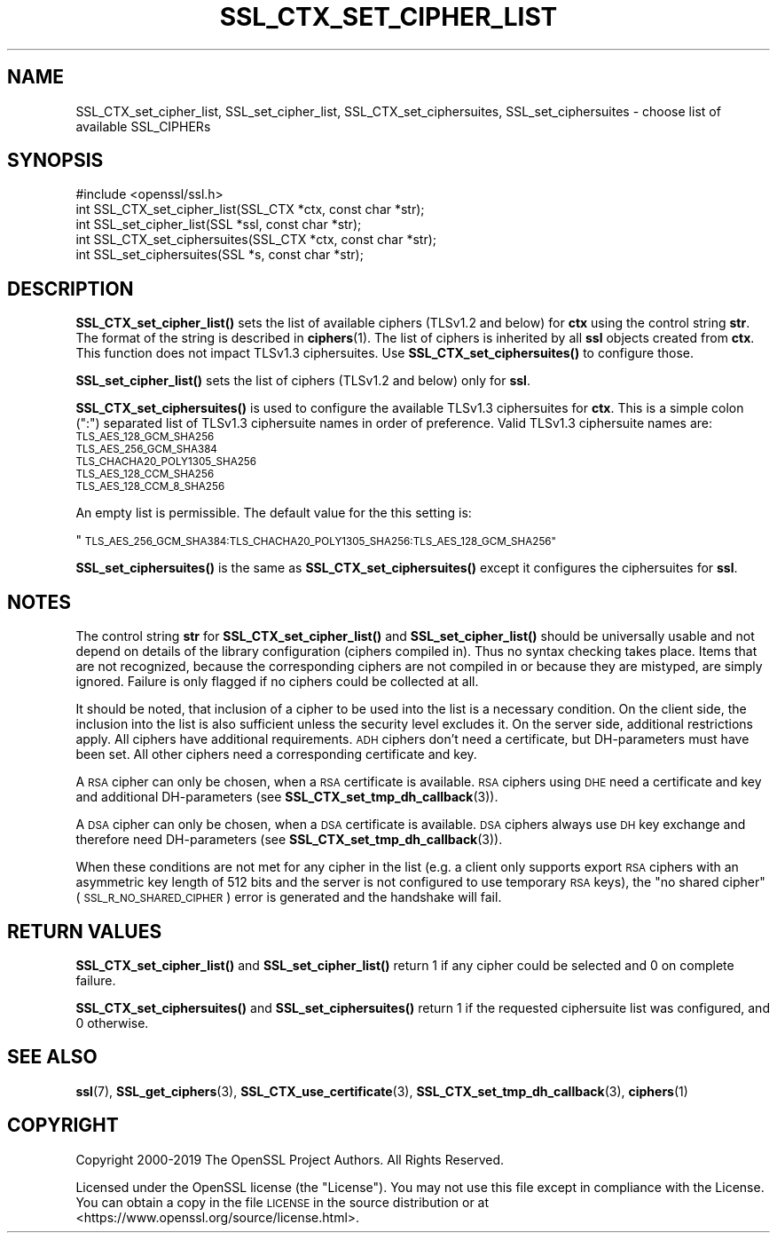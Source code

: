 .\" Automatically generated by Pod::Man 4.11 (Pod::Simple 3.35)
.\"
.\" Standard preamble:
.\" ========================================================================
.de Sp \" Vertical space (when we can't use .PP)
.if t .sp .5v
.if n .sp
..
.de Vb \" Begin verbatim text
.ft CW
.nf
.ne \\$1
..
.de Ve \" End verbatim text
.ft R
.fi
..
.\" Set up some character translations and predefined strings.  \*(-- will
.\" give an unbreakable dash, \*(PI will give pi, \*(L" will give a left
.\" double quote, and \*(R" will give a right double quote.  \*(C+ will
.\" give a nicer C++.  Capital omega is used to do unbreakable dashes and
.\" therefore won't be available.  \*(C` and \*(C' expand to `' in nroff,
.\" nothing in troff, for use with C<>.
.tr \(*W-
.ds C+ C\v'-.1v'\h'-1p'\s-2+\h'-1p'+\s0\v'.1v'\h'-1p'
.ie n \{\
.    ds -- \(*W-
.    ds PI pi
.    if (\n(.H=4u)&(1m=24u) .ds -- \(*W\h'-12u'\(*W\h'-12u'-\" diablo 10 pitch
.    if (\n(.H=4u)&(1m=20u) .ds -- \(*W\h'-12u'\(*W\h'-8u'-\"  diablo 12 pitch
.    ds L" ""
.    ds R" ""
.    ds C` ""
.    ds C' ""
'br\}
.el\{\
.    ds -- \|\(em\|
.    ds PI \(*p
.    ds L" ``
.    ds R" ''
.    ds C`
.    ds C'
'br\}
.\"
.\" Escape single quotes in literal strings from groff's Unicode transform.
.ie \n(.g .ds Aq \(aq
.el       .ds Aq '
.\"
.\" If the F register is >0, we'll generate index entries on stderr for
.\" titles (.TH), headers (.SH), subsections (.SS), items (.Ip), and index
.\" entries marked with X<> in POD.  Of course, you'll have to process the
.\" output yourself in some meaningful fashion.
.\"
.\" Avoid warning from groff about undefined register 'F'.
.de IX
..
.nr rF 0
.if \n(.g .if rF .nr rF 1
.if (\n(rF:(\n(.g==0)) \{\
.    if \nF \{\
.        de IX
.        tm Index:\\$1\t\\n%\t"\\$2"
..
.        if !\nF==2 \{\
.            nr % 0
.            nr F 2
.        \}
.    \}
.\}
.rr rF
.\"
.\" Accent mark definitions (@(#)ms.acc 1.5 88/02/08 SMI; from UCB 4.2).
.\" Fear.  Run.  Save yourself.  No user-serviceable parts.
.    \" fudge factors for nroff and troff
.if n \{\
.    ds #H 0
.    ds #V .8m
.    ds #F .3m
.    ds #[ \f1
.    ds #] \fP
.\}
.if t \{\
.    ds #H ((1u-(\\\\n(.fu%2u))*.13m)
.    ds #V .6m
.    ds #F 0
.    ds #[ \&
.    ds #] \&
.\}
.    \" simple accents for nroff and troff
.if n \{\
.    ds ' \&
.    ds ` \&
.    ds ^ \&
.    ds , \&
.    ds ~ ~
.    ds /
.\}
.if t \{\
.    ds ' \\k:\h'-(\\n(.wu*8/10-\*(#H)'\'\h"|\\n:u"
.    ds ` \\k:\h'-(\\n(.wu*8/10-\*(#H)'\`\h'|\\n:u'
.    ds ^ \\k:\h'-(\\n(.wu*10/11-\*(#H)'^\h'|\\n:u'
.    ds , \\k:\h'-(\\n(.wu*8/10)',\h'|\\n:u'
.    ds ~ \\k:\h'-(\\n(.wu-\*(#H-.1m)'~\h'|\\n:u'
.    ds / \\k:\h'-(\\n(.wu*8/10-\*(#H)'\z\(sl\h'|\\n:u'
.\}
.    \" troff and (daisy-wheel) nroff accents
.ds : \\k:\h'-(\\n(.wu*8/10-\*(#H+.1m+\*(#F)'\v'-\*(#V'\z.\h'.2m+\*(#F'.\h'|\\n:u'\v'\*(#V'
.ds 8 \h'\*(#H'\(*b\h'-\*(#H'
.ds o \\k:\h'-(\\n(.wu+\w'\(de'u-\*(#H)/2u'\v'-.3n'\*(#[\z\(de\v'.3n'\h'|\\n:u'\*(#]
.ds d- \h'\*(#H'\(pd\h'-\w'~'u'\v'-.25m'\f2\(hy\fP\v'.25m'\h'-\*(#H'
.ds D- D\\k:\h'-\w'D'u'\v'-.11m'\z\(hy\v'.11m'\h'|\\n:u'
.ds th \*(#[\v'.3m'\s+1I\s-1\v'-.3m'\h'-(\w'I'u*2/3)'\s-1o\s+1\*(#]
.ds Th \*(#[\s+2I\s-2\h'-\w'I'u*3/5'\v'-.3m'o\v'.3m'\*(#]
.ds ae a\h'-(\w'a'u*4/10)'e
.ds Ae A\h'-(\w'A'u*4/10)'E
.    \" corrections for vroff
.if v .ds ~ \\k:\h'-(\\n(.wu*9/10-\*(#H)'\s-2\u~\d\s+2\h'|\\n:u'
.if v .ds ^ \\k:\h'-(\\n(.wu*10/11-\*(#H)'\v'-.4m'^\v'.4m'\h'|\\n:u'
.    \" for low resolution devices (crt and lpr)
.if \n(.H>23 .if \n(.V>19 \
\{\
.    ds : e
.    ds 8 ss
.    ds o a
.    ds d- d\h'-1'\(ga
.    ds D- D\h'-1'\(hy
.    ds th \o'bp'
.    ds Th \o'LP'
.    ds ae ae
.    ds Ae AE
.\}
.rm #[ #] #H #V #F C
.\" ========================================================================
.\"
.IX Title "SSL_CTX_SET_CIPHER_LIST 3"
.TH SSL_CTX_SET_CIPHER_LIST 3 "2020-04-21" "1.1.1g" "OpenSSL"
.\" For nroff, turn off justification.  Always turn off hyphenation; it makes
.\" way too many mistakes in technical documents.
.if n .ad l
.nh
.SH "NAME"
SSL_CTX_set_cipher_list, SSL_set_cipher_list, SSL_CTX_set_ciphersuites, SSL_set_ciphersuites \&\- choose list of available SSL_CIPHERs
.SH "SYNOPSIS"
.IX Header "SYNOPSIS"
.Vb 1
\& #include <openssl/ssl.h>
\&
\& int SSL_CTX_set_cipher_list(SSL_CTX *ctx, const char *str);
\& int SSL_set_cipher_list(SSL *ssl, const char *str);
\&
\& int SSL_CTX_set_ciphersuites(SSL_CTX *ctx, const char *str);
\& int SSL_set_ciphersuites(SSL *s, const char *str);
.Ve
.SH "DESCRIPTION"
.IX Header "DESCRIPTION"
\&\fBSSL_CTX_set_cipher_list()\fR sets the list of available ciphers (TLSv1.2 and below)
for \fBctx\fR using the control string \fBstr\fR. The format of the string is described
in \fBciphers\fR\|(1). The list of ciphers is inherited by all
\&\fBssl\fR objects created from \fBctx\fR. This function does not impact TLSv1.3
ciphersuites. Use \fBSSL_CTX_set_ciphersuites()\fR to configure those.
.PP
\&\fBSSL_set_cipher_list()\fR sets the list of ciphers (TLSv1.2 and below) only for
\&\fBssl\fR.
.PP
\&\fBSSL_CTX_set_ciphersuites()\fR is used to configure the available TLSv1.3
ciphersuites for \fBctx\fR. This is a simple colon (\*(L":\*(R") separated list of TLSv1.3
ciphersuite names in order of preference. Valid TLSv1.3 ciphersuite names are:
.IP "\s-1TLS_AES_128_GCM_SHA256\s0" 4
.IX Item "TLS_AES_128_GCM_SHA256"
.PD 0
.IP "\s-1TLS_AES_256_GCM_SHA384\s0" 4
.IX Item "TLS_AES_256_GCM_SHA384"
.IP "\s-1TLS_CHACHA20_POLY1305_SHA256\s0" 4
.IX Item "TLS_CHACHA20_POLY1305_SHA256"
.IP "\s-1TLS_AES_128_CCM_SHA256\s0" 4
.IX Item "TLS_AES_128_CCM_SHA256"
.IP "\s-1TLS_AES_128_CCM_8_SHA256\s0" 4
.IX Item "TLS_AES_128_CCM_8_SHA256"
.PD
.PP
An empty list is permissible. The default value for the this setting is:
.PP
\&\*(L"\s-1TLS_AES_256_GCM_SHA384:TLS_CHACHA20_POLY1305_SHA256:TLS_AES_128_GCM_SHA256\*(R"\s0
.PP
\&\fBSSL_set_ciphersuites()\fR is the same as \fBSSL_CTX_set_ciphersuites()\fR except it
configures the ciphersuites for \fBssl\fR.
.SH "NOTES"
.IX Header "NOTES"
The control string \fBstr\fR for \fBSSL_CTX_set_cipher_list()\fR and
\&\fBSSL_set_cipher_list()\fR should be universally usable and not depend
on details of the library configuration (ciphers compiled in). Thus no
syntax checking takes place. Items that are not recognized, because the
corresponding ciphers are not compiled in or because they are mistyped,
are simply ignored. Failure is only flagged if no ciphers could be collected
at all.
.PP
It should be noted, that inclusion of a cipher to be used into the list is
a necessary condition. On the client side, the inclusion into the list is
also sufficient unless the security level excludes it. On the server side,
additional restrictions apply. All ciphers have additional requirements.
\&\s-1ADH\s0 ciphers don't need a certificate, but DH-parameters must have been set.
All other ciphers need a corresponding certificate and key.
.PP
A \s-1RSA\s0 cipher can only be chosen, when a \s-1RSA\s0 certificate is available.
\&\s-1RSA\s0 ciphers using \s-1DHE\s0 need a certificate and key and additional DH-parameters
(see \fBSSL_CTX_set_tmp_dh_callback\fR\|(3)).
.PP
A \s-1DSA\s0 cipher can only be chosen, when a \s-1DSA\s0 certificate is available.
\&\s-1DSA\s0 ciphers always use \s-1DH\s0 key exchange and therefore need DH-parameters
(see \fBSSL_CTX_set_tmp_dh_callback\fR\|(3)).
.PP
When these conditions are not met for any cipher in the list (e.g. a
client only supports export \s-1RSA\s0 ciphers with an asymmetric key length
of 512 bits and the server is not configured to use temporary \s-1RSA\s0
keys), the \*(L"no shared cipher\*(R" (\s-1SSL_R_NO_SHARED_CIPHER\s0) error is generated
and the handshake will fail.
.SH "RETURN VALUES"
.IX Header "RETURN VALUES"
\&\fBSSL_CTX_set_cipher_list()\fR and \fBSSL_set_cipher_list()\fR return 1 if any cipher
could be selected and 0 on complete failure.
.PP
\&\fBSSL_CTX_set_ciphersuites()\fR and \fBSSL_set_ciphersuites()\fR return 1 if the requested
ciphersuite list was configured, and 0 otherwise.
.SH "SEE ALSO"
.IX Header "SEE ALSO"
\&\fBssl\fR\|(7), \fBSSL_get_ciphers\fR\|(3),
\&\fBSSL_CTX_use_certificate\fR\|(3),
\&\fBSSL_CTX_set_tmp_dh_callback\fR\|(3),
\&\fBciphers\fR\|(1)
.SH "COPYRIGHT"
.IX Header "COPYRIGHT"
Copyright 2000\-2019 The OpenSSL Project Authors. All Rights Reserved.
.PP
Licensed under the OpenSSL license (the \*(L"License\*(R").  You may not use
this file except in compliance with the License.  You can obtain a copy
in the file \s-1LICENSE\s0 in the source distribution or at
<https://www.openssl.org/source/license.html>.
